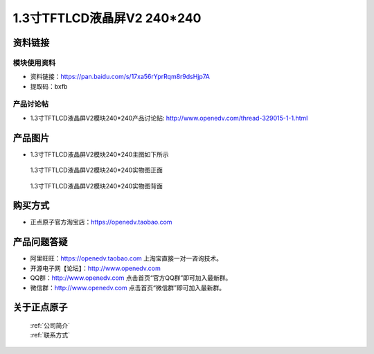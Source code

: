 

1.3寸TFTLCD液晶屏V2 240*240
=====================================



资料链接
------------

模块使用资料
^^^^^^^^^^

- 资料链接：https://pan.baidu.com/s/17xa56rYprRqm8r9dsHjp7A 
- 提取码：bxfb
  
产品讨论帖
^^^^^^^^^^

- 1.3寸TFTLCD液晶屏V2模块240*240产品讨论贴: http://www.openedv.com/thread-329015-1-1.html



产品图片
--------

- 1.3寸TFTLCD液晶屏V2模块240*240主图如下所示

.. _pic_major_1_3TFTLCD:

.. figure:: media/1_3TFTLCD.png


   
  1.3寸TFTLCD液晶屏V2模块240*240实物图正面



.. _pic_major_1_3TFTLCDb:

.. figure:: media/1_3TFTLCDb.png


   
  1.3寸TFTLCD液晶屏V2模块240*240实物图背面




购买方式
-------- 

- 正点原子官方淘宝店：https://openedv.taobao.com 




产品问题答疑
------------

- 阿里旺旺：https://openedv.taobao.com 上淘宝直接一对一咨询技术。  
- 开源电子网【论坛】：http://www.openedv.com 
- QQ群：http://www.openedv.com   点击首页“官方QQ群”即可加入最新群。 
- 微信群：http://www.openedv.com 点击首页“微信群”即可加入最新群。
  


关于正点原子  
-----------------

 | :ref:`公司简介` 
 | :ref:`联系方式`




